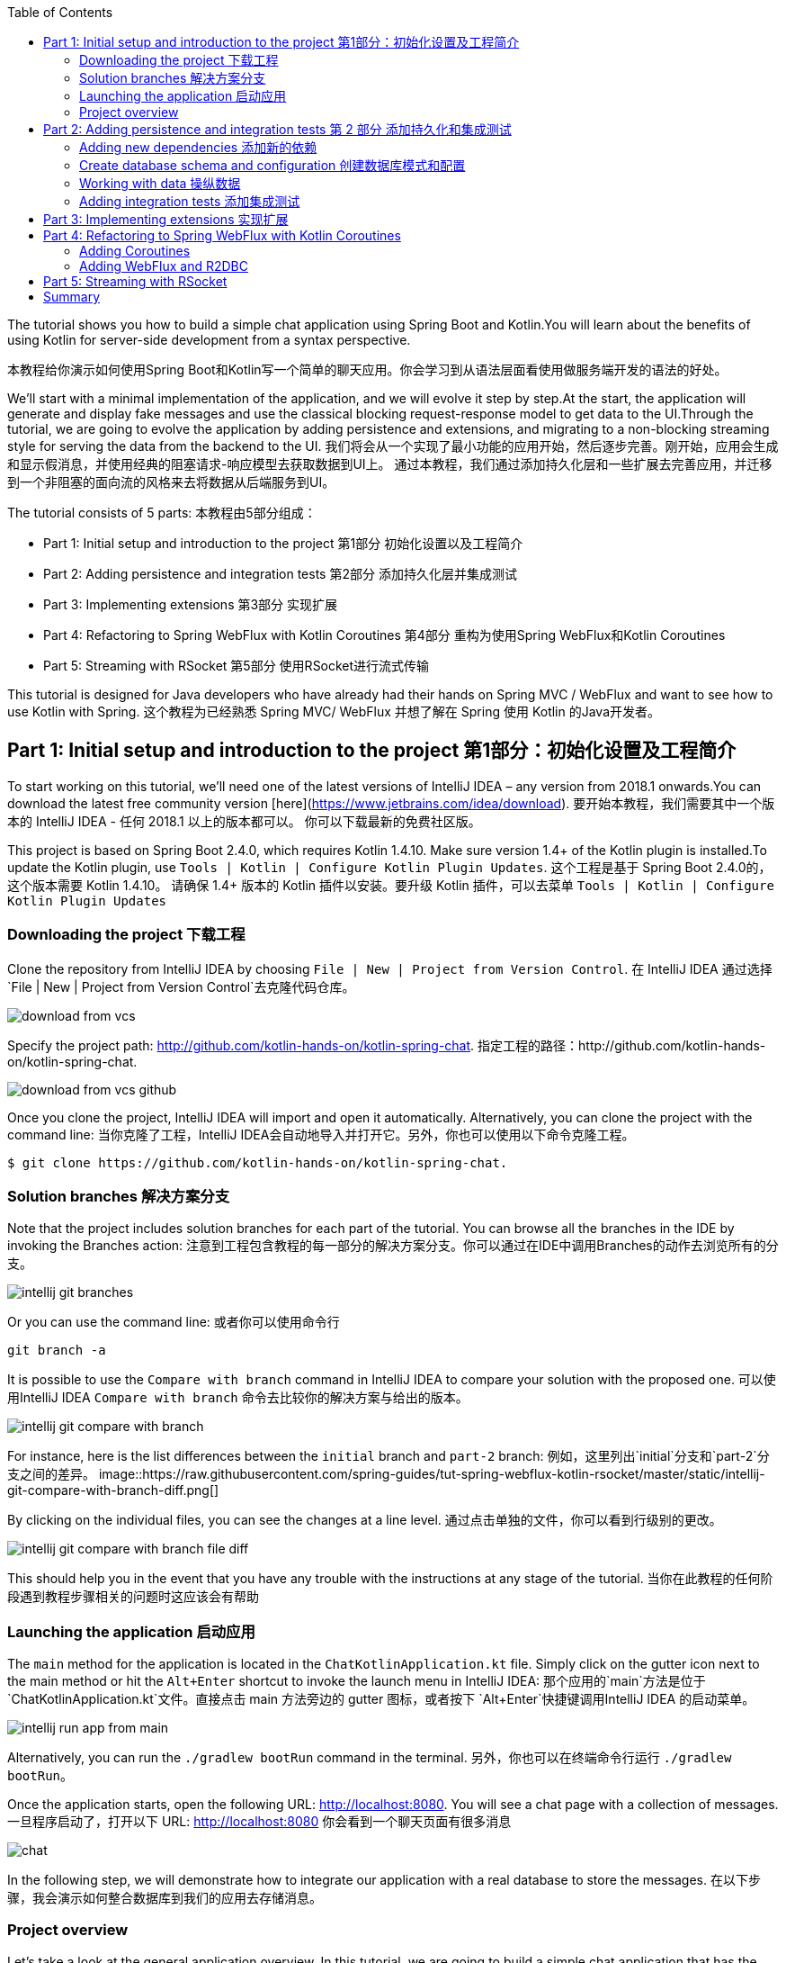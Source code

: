 :toc:
:icons: font
:source-highlighter: prettify
:project_id: tut-spring-webflux-kotlin-rsocket
:tabsize: 2
:image-width: 500
:images: https://raw.githubusercontent.com/spring-guides/tut-spring-webflux-kotlin-rsocket/master/static
:book-root: .

The tutorial shows you how to build a simple chat application using Spring Boot and Kotlin.You will learn about the benefits of using Kotlin for server-side development from a syntax perspective.

本教程给你演示如何使用Spring Boot和Kotlin写一个简单的聊天应用。你会学习到从语法层面看使用做服务端开发的语法的好处。

We’ll start with a minimal implementation of the application, and we will evolve it step by step.At the start, the application will generate and display fake messages and use the classical blocking request-response model to get data to the UI.Through the tutorial, we are going to evolve the application by adding persistence and extensions, and migrating to a non-blocking streaming style for serving the data from the backend to the UI.
我们将会从一个实现了最小功能的应用开始，然后逐步完善。刚开始，应用会生成和显示假消息，并使用经典的阻塞请求-响应模型去获取数据到UI上。
通过本教程，我们通过添加持久化层和一些扩展去完善应用，并迁移到一个非阻塞的面向流的风格来去将数据从后端服务到UI。

The tutorial consists of 5 parts:
本教程由5部分组成：

* Part 1: Initial setup and introduction to the project 第1部分 初始化设置以及工程简介
* Part 2: Adding persistence and integration tests 第2部分 添加持久化层并集成测试
* Part 3: Implementing extensions 第3部分 实现扩展
* Part 4: Refactoring to Spring WebFlux with Kotlin Coroutines 第4部分 重构为使用Spring WebFlux和Kotlin Coroutines
* Part 5: Streaming with RSocket 第5部分 使用RSocket进行流式传输

This tutorial is designed for Java developers who have already had their hands on Spring MVC / WebFlux and want to see how to use Kotlin with Spring.
这个教程为已经熟悉 Spring MVC/ WebFlux 并想了解在 Spring 使用 Kotlin 的Java开发者。


== Part 1: Initial setup and introduction to the project 第1部分：初始化设置及工程简介

To start working on this tutorial, we'll need one of the latest versions of IntelliJ IDEA – any version from 2018.1 onwards.You can download the latest free community version [here](https://www.jetbrains.com/idea/download).
要开始本教程，我们需要其中一个版本的 IntelliJ IDEA - 任何 2018.1 以上的版本都可以。 你可以下载最新的免费社区版。

This project is based on Spring Boot 2.4.0, which requires Kotlin 1.4.10. Make sure version 1.4+ of the Kotlin plugin is installed.To update the Kotlin plugin, use `Tools | Kotlin | Configure Kotlin Plugin Updates`.
这个工程是基于 Spring Boot 2.4.0的，这个版本需要 Kotlin 1.4.10。 请确保 1.4+ 版本的 Kotlin 插件以安装。要升级 Kotlin 插件，可以去菜单 `Tools | Kotlin | Configure Kotlin Plugin Updates`

=== Downloading the project 下载工程

Clone the repository from IntelliJ IDEA by choosing `File | New | Project from Version Control`.
在 IntelliJ IDEA 通过选择 `File | New | Project from Version Control`去克隆代码仓库。

image::{images}/download-from-vcs.png[]

Specify the project path: http://github.com/kotlin-hands-on/kotlin-spring-chat.
指定工程的路径：http://github.com/kotlin-hands-on/kotlin-spring-chat.

image::{images}/download-from-vcs-github.png[]

Once you clone the project, IntelliJ IDEA will import and open it automatically.
Alternatively, you can clone the project with the command line:
当你克隆了工程，IntelliJ IDEA会自动地导入并打开它。另外，你也可以使用以下命令克隆工程。

[source,bash]
$ git clone https://github.com/kotlin-hands-on/kotlin-spring-chat.

=== Solution branches 解决方案分支

Note that the project includes solution branches for each part of the tutorial. You can browse all the branches in the IDE by invoking the Branches action:
注意到工程包含教程的每一部分的解决方案分支。你可以通过在IDE中调用Branches的动作去浏览所有的分支。

image::{images}/intellij-git-branches.png[]

Or you can use the command line: 或者你可以使用命令行

[source,bash]
git branch -a

It is possible to use the `Compare with branch` command in IntelliJ IDEA to compare your solution with the proposed one.
可以使用IntelliJ IDEA `Compare with branch` 命令去比较你的解决方案与给出的版本。

image::{images}/intellij-git-compare-with-branch.png[]

For instance, here is the list differences between the `initial` branch and `part-2` branch:
例如，这里列出`initial`分支和`part-2`分支之间的差异。
image::{images}/intellij-git-compare-with-branch-diff.png[]

By clicking on the individual files, you can see the changes at a line level.
通过点击单独的文件，你可以看到行级别的更改。

image::{images}/intellij-git-compare-with-branch-file-diff.png[]

This should help you in the event that you have any trouble with the instructions at any stage of the tutorial.
当你在此教程的任何阶段遇到教程步骤相关的问题时这应该会有帮助

=== Launching the application 启动应用
The `main` method for the application is located in the `ChatKotlinApplication.kt` file. Simply click on the gutter icon next to the main method or hit the `Alt+Enter` shortcut to invoke the launch menu in IntelliJ IDEA:
那个应用的`main`方法是位于 `ChatKotlinApplication.kt`文件。直接点击 main 方法旁边的 gutter 图标，或者按下 `Alt+Enter`快捷键调用IntelliJ IDEA 的启动菜单。

image::{images}/intellij-run-app-from-main.png[]

Alternatively, you can run the `./gradlew bootRun` command in the terminal.
另外，你也可以在终端命令行运行 `./gradlew bootRun`。

Once the application starts, open the following URL: http://localhost:8080. You will see a chat page with a collection of messages.
一旦程序启动了，打开以下 URL: http://localhost:8080 你会看到一个聊天页面有很多消息

image::{images}/chat.gif[]

In the following step, we will demonstrate how to integrate our application with a real database to store the messages.
在以下步骤，我会演示如何整合数据库到我们的应用去存储消息。

=== Project overview

Let's take a look at the general application overview. In this tutorial, we are going to build a simple chat application that has the following architecture:
让我们看一下整个应用的概览。在这个教程，我们要构建一个简单的聊天应用，具有以下架构：

image::{images}/application-architecture.png[]

Our application is an ordinary 3-tier web application. The client facing tier is implemented by the `HtmlController` and `MessagesResource` classes. The application makes use of server-side rendering via the _Thymeleaf_ template engine and is served by `HtmlController`. The message data API is provided by `MessagesResource`, which connects to the service layer.
我们的应用是一个普通的3层web应用。面向客户端的那层是由 `HtmlController` 和 `MessageResource`类实现的。这个应用利用了服务端渲染，通过 _Thymeleaf_ 模板引擎，并且服务为 `HtmlController`。 消息数据的API是由`MessageResource`提供，

The service layer is represented by `MessagesService`, which has two different implementations:
服务层是由`MessageService`表现,这个有两个不同的实现：

*   `FakeMessageService` – the first implementation, which produces random messages
*   `FakeMessageService` - 起初的实现，这产生随机消息。
*   `PersistentMessageService` - the second implementation, which works with real data storage. We will add this implementation in part 2 of this tutorial.
*   `PersistentMessageService` - 第二个实现，使用的是真实数据存储。我们会在本教程的第二部分添加这部分实现

The `PersistentMessageService` connects to a database to store the messages. We will use the H2 database and access it via the Spring Data Repository API.
这个 `PersistentMessageService` 连接到数据库存储消息。我会使用 H2 数据库并通过 Spring Data Repository API 去访问它。
After you have downloaded the project sources and opened them in the IDE, you will see the following structure, which includes the classes mentioned above.
在你下载了工程的源码并在IDE打开后，你会看到以下目录结构，包括了前面提到的类。
image::{images}/project-tree.png[]


Under the `main/kotlin` folder there are packages and classes that belong to the application. In that folder, we are going to add more classes and make changes to the existing code to evolve the application.
在 `main/kotlin` 文件夹之下有属于应用程序的包和类。在那个文件夹里，我们将会添加更多的类和让现存的代码演进成一个应用。

In the `main/resources` folder you will find various static resources and configuration files.
在那个 `main/resources` 文件夹你会发现各种静态资源和配置文件。

The `test/kotlin` folder contains tests. We are going to make changes to the test sources accordingly with the changes to the main application.
那个 `test/kotlin` 文件夹包含了测试用例。我们将对测试用例的源码根据应用程序的主要代码做相应的修改。

The entry point to the application is the `ChatKotlinApplication.kt` file. This is where the `main` method is.
程序的入口点是 `ChatKotlinApplication.kt`文件。这里是`main`方法所在的地方。

==== HtmlController

`HtmlController` is a `@Controller` annotated endpoint which will be exposing an HTML page generated using the https://www.thymeleaf.org/doc/tutorials/3.0/thymeleafspring.html[Thymeleaf template engine]
`HtmlController`是一个被`@Controller`注解的端点，它会暴露一个通过 thymeleaf 生成的 HTML 页面。

[source,kotlin]
-----
import com.example.kotlin.chat.service.MessageService
import com.example.kotlin.chat.service.MessageVM
import org.springframework.stereotype.Controller
import org.springframework.ui.Model
import org.springframework.ui.set
import org.springframework.web.bind.annotation.GetMapping

@Controller
class HtmlController(val messageService: MessageService) {
   @GetMapping("/")
   fun index(model: Model): String {
       val messages = messageService.latest()

       model["messages"] = messages
       model["lastMessageId"] = messages.lastOrNull()?.id ?: ""
       return "chat"
   }
}
-----

💡One of the features you can immediately spot in Kotlin is the https://kotlinlang.org/spec/type-inference.html[type inference]. It means that some type of information in the code may be omitted, to be inferred by the compiler.
你可以直观地看到Kotlin的其中一个特性就是类型推导。这意味着你的代码中的一些类型信息被省略了，由编译器推导。


In our example above, the compiler knows that the type of the `messages` variable is `List&lt;MessageVM&gt;` from looking at the return type of the `messageService.latest()` function.
在我们上边的例子中，编译器通过观察`messageService.latest()`函数的返回值知道`messages`变量的类型是`List&lt;MessageVM&gt;`。

💡Spring Web users may notice that `Model` is used in this example as a `Map` even though it does not extend this API. This becomes possible with https://docs.spring.io/spring-framework/docs/5.0.0.RELEASE/kdoc-api/spring-framework/org.springframework.ui/index.html[another Kotlin extension], which provides overloading for the `set` operator. For more information, please see the https://kotlinlang.org/docs/reference/operator-overloading.html[operator overloading] documentation.
Spring Web用户可能注意到在本例中那个 `Model` 用作一个 `Map` 尽管它没有扩展这个 API。
这个因为https://docs.spring.io/spring-framework/docs/5.0.0.RELEASE/kdoc-api/spring-framework/org.springframework.ui/index.html [另一个Kotlin扩展] 而成为可能，它提供了对 `set` 操作符的重载。更详细的信息，请查看https://kotlinlang.org/docs/reference/operator-overloading.html[operator overloading] 文档.

💡 https://kotlinlang.org/docs/reference/null-safety.html[Null safety] is one of the most important features of the language. In the example above, you can see an application of this feature: `messages.lastOrNull()?.id ?: "".` First, `?.` is the https://kotlinlang.org/docs/reference/null-safety.html#safe-calls[safe call] operator, which checks whether the result of `lastOrNull()` is `null` and then gets an `id`. If the result of the expression is `null`, then we use an https://kotlinlang.org/docs/reference/null-safety.html#elvis-operator[Elvis operator] to provide a default value, which in our example is an empty string (`""`).
Null safety 是这语言的最重要特性之一。在上边的例子中，你可以看到一个应用具有这样的特性：`messages.lastOrNull()?.id ?:""."` 首先，`?`是 safe call 操作符，这会检查 `lastOrNull()` 的结构是否为 `null`，然后得到一个 `id`。 如果表达式的结果是 `null`，那么我们可以使用一个 Elvis 操作符去提供一个默认值，这在我们的例子中是空字符串(`""`)


==== MessageResource

We need an API endpoint to serve polling requests. This functionality is implemented by the `MessageResource` class, which exposes the latest messages in JSON format.
我们需要一个API端点服务于查询请求。这个功能点是由 `MessageResource`类实现的，它将最新的消息以 JSON 格式暴露。

If the `lastMessageId` query parameter is specified, the endpoint serves the latest messages after the specific message-id, otherwise, it serves all available messages.
如果指定 `lastMessageId` 查询参数，这个端点将从指定的消息id往后提供最新消息，否则它会提供所有可用的消息。

[source,kotlin]
-----
@RestController
@RequestMapping("/api/v1/messages")
class MessageResource(val messageService: MessageService) {

   @GetMapping
   fun latest(@RequestParam(value = "lastMessageId", defaultValue = "") lastMessageId: String): ResponseEntity<List<MessageVM>> {
       val messages = if (lastMessageId.isNotEmpty()) {
           messageService.after(lastMessageId)
       } else {
           messageService.latest()
       }

       return if (messages.isEmpty()) {
           with(ResponseEntity.noContent()) {
               header("lastMessageId", lastMessageId)
               build<List<MessageVM>>()
           }
       } else {
           with(ResponseEntity.ok()) {
               header("lastMessageId", messages.last().id)
               body(messages)
           }
       }
   }

   @PostMapping
   fun post(@RequestBody message: MessageVM) {
       messageService.post(message)
   }
}
-----

💡In Kotlin, `if` https://kotlinlang.org/docs/reference/control-flow.html#if-expression[is an expression], and it returns a value. This is why we can assign the result of an `if` expression to a variable: `val messages = if (lastMessageId.isNotEmpty()) { … }`

在Kotlin当中， `if` 是一个表达式， 并且它会返回一个值。 这就是为什么我们可以将一个 `if` 表达式赋值给一个变量：
`val messages = if (lastMessageId.isNotEmpty()) {...}`

💡 The Kotlin standard library contains https://kotlinlang.org/docs/reference/scope-functions.html[scope functions] whose sole purpose is to execute a block of code within the context of an object. In the example above, we use the https://kotlinlang.org/docs/reference/scope-functions.html#with[`with()`] function to build a response object.
Kotlin的标准库包含了 scope 函数，它的唯一目的就是可以去执行一个对象上下文中的一个代码块。在上边的例子中，我们使用 `with()` 函数构建了一个响应对象。


==== FakeMessageService

`FakeMessageService` is the initial implementation of the `MessageService` interface. It supplies fake data to our chat. We use the http://dius.github.io/java-faker/[Java Faker] library to generate the fake data. The service generates random messages using famous quotes from Shakespeare, Yoda, and Rick & Morty:
`FakeMessageService` 是 `MessageService` 接口最初的实现。 它为我们的聊天提供了假数据。 我们使用 Java Faker 库去生成这些假数据。 这个服务使用莎士比亚,尤达，Rick和 Morty的名言随机地生成消息。



[source,kotlin]
-----
@Service
class FakeMessageService : MessageService {

    val users: Map<String, UserVM> = mapOf(
        "Shakespeare" to UserVM("Shakespeare", URL("https://blog.12min.com/wp-content/uploads/2018/05/27d-William-Shakespeare.jpg")),
        "RickAndMorty" to UserVM("RickAndMorty", URL("http://thecircular.org/wp-content/uploads/2015/04/rick-and-morty-fb-pic1.jpg")),
        "Yoda" to UserVM("Yoda", URL("https://news.toyark.com/wp-content/uploads/sites/4/2019/03/SH-Figuarts-Yoda-001.jpg"))
    )

    val usersQuotes: Map<String, () -> String> = mapOf(
       "Shakespeare" to { Faker.instance().shakespeare().asYouLikeItQuote() },
       "RickAndMorty" to { Faker.instance().rickAndMorty().quote() },
       "Yoda" to { Faker.instance().yoda().quote() }
    )

    override fun latest(): List<MessageVM> {
        val count = Random.nextInt(1, 15)
        return (0..count).map {
            val user = users.values.random()
            val userQuote = usersQuotes.getValue(user.name).invoke()

            MessageVM(userQuote, user, Instant.now(),
                      Random.nextBytes(10).toString())
        }.toList()
    }

    override fun after(lastMessageId: String): List<MessageVM> {
        return latest()
    }

    override fun post(message: MessageVM) {
        TODO("Not yet implemented")
    }
}
-----


💡 Kotlin features https://kotlinlang.org/docs/reference/lambdas.html#function-types[functional types], which we often use in a form of https://kotlinlang.org/docs/reference/lambdas.html#lambda-expressions-and-anonymous-functions[lambda expressions]. In the example above, `userQuotes` is a map object where the keys are strings and the values are lambda expressions. A type signature of `() -> String` says that the lambda expression takes no arguments and produces `String` as a result. Hence, the type of `userQuotes` is specified as `Map&lt;String, () -> String&gt;`

Kotlin的函数式类型，我们经常当作一种 lambda表达式使用。 在上面的例子中，`userQuotes` 是一个 map 对象，它的key是字符串string 然后值是 lambda expressions。 一个类型签名 `() -> String` 表示那个 lambda 表达式不接受参数，并产出 `String` 作为结果。 因此， `userQuotes` 的类型是由 `Map&lt;String, () -> String&gt;` 所指定。


💡 The `mapOf` function lets you create a map of `Pair`s, where the pair’s definition is provided with an https://kotlinlang.org/docs/reference/extensions.html[extension] method `&lt;A, B&gt; A.to(that: B): Pair&lt;A, B&gt;`.

那个 `mapOf` 函数可让你创建一个“对”的map，这里的 pair's 定义是由 extension 方法提供的：
`&lt;A, B&gt; A.to(that: B): Pair&lt;A, B&gt;`.

💡 The `TODO()` function plays two roles: the reminder role and the stab role, as it always throws the `NotImplementedError` exception.

那个 `TODO()` 函数有两个作用:提示作用和源码调试作用，因为它总是抛出 `NotImplementedError` 异常。

The main task of the `FakeMessageService` class is to generate a random number of fake messages to be sent to the chat’s UI. The `latest()` method is the place where this logic is implemented.
`FakeMessageService` 类的主要任务是生成随机数量的假数据发送到聊天的UI。 那个 `latest()` 方法是放在这个逻辑实现的地方。




[source,kotlin]
-----
val count = Random.nextInt(1, 15)
return (0..count).map {
    val user = users.values.random()
    val userQuote = usersQuotes.getValue(user.name).invoke()

    MessageVM(userQuote, user, Instant.now(), Random.nextBytes(10).toString())
  }.toList()
-----

In Kotlin, to generate a https://kotlinlang.org/docs/reference/ranges.html[range] of integers all we need to do is say `(0..count)`. We then apply a `map()` function to transform each number into a message.

在 Kotlin，想要生成一个范围的整数，我们只需要写 `(0..count)`。 然后我们应用 `map()` 函数去转换每个数字成为消息。


Notably, the selection of a random element from any collection is also quite simple. Kotlin provides an extension method for collections, which is called `random()`. We use this extension method to select and return a user from the list: `users.values.random()`
很大程度上，从任意集合中随机选择一个元素的操作也很简单。 Kotlin 为集合框架提供了一个扩展方法，名为 `random()`
我们使用这个扩展方法去从集合中选择并返回一个用户： `users.values.random()`


Once the user is selected, we need to acquire the user’s quote from the `userQuotes` map. The selected value from `userQuotes` is actually a lambda expression that we have to invoke in order to acquire a real quote: `usersQuotes.getValue(user.name).invoke()`

一旦用户已选定，我们需要从 `userQuotes` map 里面去获取用户的引语。 从 `userQuotes` 所选中的值它实际上是一个我们获取真实引语需要调用的lambda表达式： `usersQuotes.getValue(user.name).invoke()`

Next, we create an instance of the `MessageVM` class. This is a view model used to deliver data to a client:
下一步，我们创建一个 `MessageVM` 类的实例。 这是一个用来传送数据到客户端的视图模型。

[source,kotlin]
-----
data class MessageVM(val content: String, val user: UserVM, val sent: Instant, val id: String? = null)
-----

💡For https://kotlinlang.org/docs/reference/data-classes.html[data classes], the compiler automatically generates the `toString`, `equals`, and `hashCode` functions, minimizing the amount of utility code that you have to write.

对于 data class，编译器会自动生成 `toString`,  `equals` 和 `hashCode` 函数，最少化你所需要写的实用代码。

== Part 2: Adding persistence and integration tests 第 2 部分 添加持久化和集成测试

In this part, we will implement a persisting version of the `MessageService` interface using Spring Data JDBC and H2 as the database. We will introduce the following classes:
在这部分，我们会实现一个持久化版本的 `MessageService` 接口， 使用 Spring Data JDBC 和 H2 作为数据库。我们会引入以下类：
*   `PersistentMessageService` - `MessageService` 接口的一个实现，这会通过 Spring Data Repository API 与真实的数据存储交互。

*   `PersistentMessageService` – an implementation of the `MessageService` interface, which will interact with the real data storage via the Spring Data Repository API.
*   `MessageRepository` – a repository implementation used by `MessageService.`
*   `MessageRepository` – 一个 `MessageService` 使用的 repository 实现。 

=== Adding new dependencies 添加新的依赖
First of all, we have to add the required dependencies to the project. For that, we need to add to the following lines to the `dependencies` block in the` build.gradle.kts `file:
首先，我们需要添加必要的依赖到工程。 为此，我们需要添加下面几行到 build.gradle.kts 文件的 `dependencies` 块语句中。


[source,kotlin]
-----
implementation("org.springframework.boot:spring-boot-starter-data-jdbc")
runtimeOnly("com.h2database:h2")
-----

⚠️ Note, in this example, we use `spring-data-jdbc` as a lightweight and straightforward way to use JDBC in Spring Framework. If you wish to see an example of JPA usage, please see the following https://spring.io/guides/tutorials/spring-boot-kotlin/?#_persistence_with_jpa[blog post].

⚠️ 注意，在本例中， 我们使用 `spring-data-jdbc` 作为一种轻量且直接的方式去在 Spring 框架中使用 JDBC。 如果你想看到使用 JPA 的例子，请看以下博文 https://spring.io/guides/tutorials/spring-boot-kotlin/?#_persistence_with_jpa[blog post].

⚠️ To refresh the list of the project dependencies, click on the little elephant icon that appears in the top right-hand corner of the editor.
⚠️ 要刷新工程的依赖列表， 点击编辑器右上角的小大象图标

image::{images}/intellij-gradle-reload.png[]

=== Create database schema and configuration 创建数据库模式和配置

Once the dependencies are added and resolved, we can start modeling our database schema. Since this is a demo project, we will not be designing anything complex and we’ll stick to the following structure:
当依赖被添加并解决了，我们可以开始对数据库模式进行建模。

[source,sql]
-----
CREATE TABLE IF NOT EXISTS messages (
  id                     VARCHAR(60)  DEFAULT RANDOM_UUID() PRIMARY KEY,
  content                VARCHAR      NOT NULL,
  content_type           VARCHAR(128) NOT NULL,
  sent                   TIMESTAMP    NOT NULL,
  username               VARCHAR(60)  NOT NULL,
  user_avatar_image_link VARCHAR(256) NOT NULL
);
-----

⌨️ Create a new folder called `sql` in the `src/main/resources` directory. Then put the SQL code from above into the `src/main/resources/sql/schema.sql` file.
⌨️ 在 `src/main/resources` 目录创建一个名为 `sql` 的文件夹。 然后将上面的 SQL 代码放到 `src/main/resources/sql/schema.sql` 文件中。

image::{images}/schema-sql-location.png[]

Also, you should modify `application.properties` so it contains the following attributes:
还有， 你应该修改 `application.properties` 使之包含以下属性：

[source,properties]
-----
spring.datasource.schema=classpath:sql/schema.sql
spring.datasource.url=jdbc:h2:file:./build/data/testdb
spring.datasource.driverClassName=org.h2.Driver
spring.datasource.username=sa
spring.datasource.password=password
spring.datasource.initialization-mode=always
-----

=== Working with data 操纵数据

Using Spring Data, the table mentioned above can be expressed using the following domain classes, which should be put in the `src/main/kotlin/com/example/kotlin/chat/repository/DomainModel.kt `file:
使用 Spring Data, 上面提到的那个表可以使用以下的领域类来表达，它应该放到 `src/main/kotlin/com/example/kotlin/chat/repository/DomainModel.kt ` 文件中：

[source,kotlin]
-----
import org.springframework.data.annotation.Id
import org.springframework.data.relational.core.mapping.Table
import java.time.Instant

@Table("MESSAGES")
data class Message(
    val content: String,
    val contentType: ContentType,
    val sent: Instant,
    val username: String,
    val userAvatarImageLink: String,
    @Id var id: String? = null)

enum class ContentType {
    PLAIN
}
-----

There are a few things here that require explanation. Fields like `content`, `sent`, and `id` mirror the `MessageVM` class. However, to decrease the number of tables and simplify the final relationship structure, we’ve flattened the `User` object and make its fields a part of the `Message` class. Apart from that, there is a new extra field called `contentType`, which indicates the content type of the stored message. Since most modern chats support different markup languages, it is common to support different message content encodings. At first we will just support `PLAIN` text, but later we will extend `ContentType` to support the `MARKDOWN` type, too.
这里有些需要解释的。 像 `content`, `sent` 和 `id` 等字段是对照 `MessageVM` 类的。 然而，为了减少表的数量和简化最终的关系结构，我们已经扁平化了 `User` 对象，并使它的字段是 `Message`
类的一部分。 除此之外，这里还有一个新的字段称为 `contentType`, 这表示所保存的消息的内容类型。 因为大多现代的聊天应用支持不同类型的标记语言，所以支持不同的消息内容编码是很常见的。 刚开始我们只是支持 `PLAIN` 纯文本，不过后面我们会扩展 `ContentType` 也以支持 `MARKDOWN` 类型。
Once we have the table representation as a class, we may introduce convenient access to the data via `Repository`.
一旦我们将表以一个类表达出来，我们可以通过 `Repository` 引入方便的访问。

⌨️  Put `MessageRepository.kt` in the `src/main/kotlin/com/example/kotlin/chat/repository` folder.
⌨️  将 `MessageRepository.kt` 放到 `src/main/kotlin/com/example/kotlin/chat/repository` 文件夹。

[source,kotlin]
-----
import org.springframework.data.jdbc.repository.query.Query
import org.springframework.data.repository.CrudRepository
import org.springframework.data.repository.query.Param

interface MessageRepository : CrudRepository<Message, String> {

    // language=SQL
    @Query("""
        SELECT * FROM (
            SELECT * FROM MESSAGES
            ORDER BY "SENT" DESC
            LIMIT 10
        ) ORDER BY "SENT"
    """)
    fun findLatest(): List<Message>

    // language=SQL
    @Query("""
        SELECT * FROM (
            SELECT * FROM MESSAGES
            WHERE SENT > (SELECT SENT FROM MESSAGES WHERE ID = :id)
            ORDER BY "SENT" DESC
        ) ORDER BY "SENT"
    """)
    fun findLatest(@Param("id") id: String): List<Message>
}
-----

Our `MessageRepository` extends an ordinary `CrudRepository` and provides two different methods with custom queries for retrieving the latest messages and for retrieving messages associated with specific message IDs.
我们的 `MessageRepository` 继承了一个普通的 `CrudRepository` 并提供了两个不同的带有自定义查询的方法，分别用于查询最新消息和根据特定 ID获取消息。

💡 Did you notice the https://kotlinlang.org/docs/reference/basic-types.html#string-literals[multiline Strings] used to express the SQL query in the readable format? Kotlin provides a set of useful additions for Strings. You can learn more about these additions in the Kotlin language https://kotlinlang.org/docs/reference/basic-types.html#strings[documentation]
你有没有注意到 SQL 查询采用了可读性好的 多行字符串 格式？ Kotlin 为字符串提供了一系列有用的额外特性。 你可以在Kotlin文档学习更多关于这些额外特性。

Our next step is implementing the `MessageService` class that integrates with the `MessageRepository` class.
下一步是实现会与 `MessageRepository` 集成的 `MessageService` 类

⌨️ Put the `PersistentMessageService` class into the `src/main/kotlin/com/example/kotlin/chat/service` folder, replacing the previous `FakeMessageService` implementation.
⌨️ 将那个 `PersistentMessageService` 类放到 `src/main/kotlin/com/example/kotlin/chat/service` 文件夹，替换掉 `FakeMessageService` 实现。


[source,kotlin]
-----
package com.example.kotlin.chat.service

import com.example.kotlin.chat.repository.ContentType
import com.example.kotlin.chat.repository.Message
import com.example.kotlin.chat.repository.MessageRepository
import org.springframework.context.annotation.Primary
import org.springframework.stereotype.Service
import java.net.URL

@Service
@Primary
class PersistentMessageService(val messageRepository: MessageRepository) : MessageService {

    override fun latest(): List<MessageVM> =
        messageRepository.findLatest()
            .map { with(it) { MessageVM(content, UserVM(username,
                              URL(userAvatarImageLink)), sent, id) } }

    override fun after(lastMessageId: String): List<MessageVM> =
        messageRepository.findLatest(lastMessageId)
            .map { with(it) { MessageVM(content, UserVM(username,
                              URL(userAvatarImageLink)), sent, id) } }

    override fun post(message: MessageVM) {
        messageRepository.save(
            with(message) { Message(content, ContentType.PLAIN, sent,
                         user.name, user.avatarImageLink.toString()) }
        )
    }
}
-----

`PersistentMessageService` is a thin layer for the `MessageRepository`, since here we are just doing some simple object mapping. All business queries take place on the `Repository` level. On the other hand, the simplicity of this implementation is the merit of the Kotlin language, which provides extension functions like `map` and `with`.
`PersistentMessageService` 是 `MessageRepository` 的简单封装，由于我们这里只是做一些简单的对象封装。所有的业务查询都发生在 `Repository` 层面。另一方面，这种实现的简洁性是 Kotlin 语言的优点，它提供了像 `map` 和 `with` 等的扩展函数。


If we now launch the application, we will once again see an empty chat page. However, if we type a message into the text input and send it, we will see it appear on the screen a few moments later. If we open a new browser page, we will see this message again as a part of the message history.
如果我们现在启动应用，我们再次看到空的聊天页面。 然而，如果我们输入一条消息到文本输入框并发送它，一会我们将会看到它出现在屏幕中。 如果我们打开一个新的浏览器页面，我们还会在消息历史中看到这条消息。

Finally, we can write a few integration tests to ensure that our code will continue to work properly over time.
最后，我们可以写一些集成测试以确保我们的代码随时间流逝还能正常地运行。

=== Adding integration tests 添加集成测试

To begin, we have to modify the `ChatKotlinApplicationTests` file in `/src/test` and add the fields we will need to use in the tests:
要开始，我们需要修改 `/src/test`目录中的 `ChatKotlinApplicationTests`文件，并且添加我们在测试中需要用到的字段。


[source,kotlin]
-----
import com.example.kotlin.chat.repository.ContentType
import com.example.kotlin.chat.repository.Message
import com.example.kotlin.chat.repository.MessageRepository
import com.example.kotlin.chat.service.MessageVM
import com.example.kotlin.chat.service.UserVM
import org.assertj.core.api.Assertions.assertThat
import org.junit.jupiter.api.AfterEach
import org.junit.jupiter.api.BeforeEach
import org.junit.jupiter.api.Test
import org.junit.jupiter.params.ParameterizedTest
import org.junit.jupiter.params.provider.ValueSource
import org.springframework.beans.factory.annotation.Autowired
import org.springframework.boot.test.context.SpringBootTest
import org.springframework.boot.test.web.client.TestRestTemplate
import org.springframework.boot.test.web.client.postForEntity
import org.springframework.core.ParameterizedTypeReference
import org.springframework.http.HttpMethod
import org.springframework.http.RequestEntity
import java.net.URI
import java.net.URL
import java.time.Instant
import java.time.temporal.ChronoUnit.MILLIS

@SpringBootTest(
        webEnvironment = SpringBootTest.WebEnvironment.RANDOM_PORT,
        properties = [
            "spring.datasource.url=jdbc:h2:mem:testdb"
        ]
)
class ChatKotlinApplicationTests {

    @Autowired
    lateinit var client: TestRestTemplate

    @Autowired
    lateinit var messageRepository: MessageRepository

    lateinit var lastMessageId: String

    val now: Instant = Instant.now()
}
-----

We use the https://kotlinlang.org/docs/reference/properties.html#late-initialized-properties-and-variables[lateinit] keyword, which works perfectly for cases where the initialization of non-null fields has to be deferred. In our case, we use it to `@Autowire` the `MessageRepository` field and resolve `TestRestTemplate`.
我们使用 lateinit 关键字， 它非常适用于延迟非空字段初始化的场景。 在我们的例子中，我用它去 `@Autowire` 那个 `MessageRepository` 字段，并且解析 `TestRestTemplate`。


For simplicity, we will be testing three general cases:
为简单起见，我们会测试以下三个一般用例：

*   Resolving message when `lastMessageId` is not available. 当 `lastMessageId` 不可用时解析消息的情况
*   Resolving message when `lastMessageId` is present. 当 `lastMessageId` 存在时 解析消息的情况
*   And sending messages. 以及发送消息。

To test message resolution, we have to prepare some test messages, as well as clean up the storage after the completion of each case. Add the following to `ChatKotlinApplicationTests`:
为了测试消息的解析情况， 我们需要准备一些测试消息，并且需要在每个测试用例完成后清空存储的内容。 添加以下内容到 `ChatKotlinApplicationTests`: 


[source,kotlin]
-----
@BeforeEach
fun setUp() {
    val secondBeforeNow = now.minusSeconds(1)
    val twoSecondBeforeNow = now.minusSeconds(2)
    val savedMessages = messageRepository.saveAll(listOf(
            Message(
                    "*testMessage*",
                    ContentType.PLAIN,
                    twoSecondBeforeNow,
                    "test",
                    "http://test.com"
            ),
            Message(
                    "**testMessage2**",
                    ContentType.PLAIN,
                    secondBeforeNow,
                    "test1",
                    "http://test.com"
            ),
            Message(
                    "`testMessage3`",
                    ContentType.PLAIN,
                    now,
                    "test2",
                    "http://test.com"
            )
    ))
    lastMessageId = savedMessages.first().id ?: ""
}

@AfterEach
fun tearDown() {
    messageRepository.deleteAll()
}
-----


Once the preparation is done, we can create our first test case for message retrieval:
一旦准备工作完成了，我们可以为获取消息创建第一个测试用例。

[source,kotlin]
-----
@ParameterizedTest
@ValueSource(booleans = [true, false])
fun `test that messages API returns latest messages`(withLastMessageId: Boolean) {
    val messages: List<MessageVM>? = client.exchange(
        RequestEntity<Any>(
            HttpMethod.GET,
            URI("/api/v1/messages?lastMessageId=${if (withLastMessageId) lastMessageId else ""}")
            ),
            object : ParameterizedTypeReference<List<MessageVM>>() {}).body

    if (!withLastMessageId) {
        assertThat(messages?.map { with(it) { copy(id = null, sent = sent.truncatedTo(MILLIS))}})
                .first()
                .isEqualTo(MessageVM(
                        "*testMessage*",
                        UserVM("test", URL("http://test.com")),
                        now.minusSeconds(2).truncatedTo(MILLIS)
                ))
    }

    assertThat(messages?.map { with(it) { copy(id = null, sent = sent.truncatedTo(MILLIS))}})
            .containsSubsequence(
                    MessageVM(
                            "**testMessage2**",
                            UserVM("test1", URL("http://test.com")),
                            now.minusSeconds(1).truncatedTo(MILLIS)
                    ),
                    MessageVM(
                            "`testMessage3`",
                            UserVM("test2", URL("http://test.com")),
                            now.truncatedTo(MILLIS)
                    )
            )
}
-----

💡 All data classes have a https://kotlinlang.org/docs/reference/data-classes.html#copying[`copy`] method, which lets you make a full copy of the instance while customizing certain fields if necessary. This is very useful in our case, since we want to truncate the message sent time to the same time units so we can compare the timestamps.
所有的数据类都有一个 `copy` 方法，可让你完全拷贝一个实例的同时还可以按需自定义某些字段。 在我们例子中，这是非常有用的，因为我们想截短已发送消息的时间戳使之成为同样的时间单位，以便我们比较时间戳。


💡 Kotlin’s support for https://kotlinlang.org/docs/reference/basic-types.html#string-templates[String templates] is an excellent addition for testing.

Kotlin 对字符串模板的支持是对测试的很好的附加。

Once we have implemented this test, the last piece that we have to implement is a message posting test. Add the following code to `ChatKotlinApplicationTests`:
一旦我们实现了这个测试，最后需要实现的就是消息发送测试。将以下代码添加到 `ChatKotlinApplicationTests` 文件：

[source,kotlin]
-----
@Test
fun `test that messages posted to the API is stored`() {
    client.postForEntity<Any>(
            URI("/api/v1/messages"),
            MessageVM(
                    "`HelloWorld`",
                    UserVM("test", URL("http://test.com")),
                    now.plusSeconds(1)
            )
    )

    messageRepository.findAll()
            .first { it.content.contains("HelloWorld") }
            .apply {
                assertThat(this.copy(id = null, sent = sent.truncatedTo(MILLIS)))
                        .isEqualTo(Message(
                                "`HelloWorld`",
                                ContentType.PLAIN,
                                now.plusSeconds(1).truncatedTo(MILLIS),
                                "test",
                                "http://test.com"
                        ))
            }
}
-----

💡 It's acceptable to use function names with spaces enclosed in backticks _in tests_. See the related https://kotlinlang.org/docs/reference/coding-conventions.html#function-names[documentation].

在测试方法中可以使用反引号括起包含空格的函数命。 见相关文档 https://kotlinlang.org/docs/reference/coding-conventions.html#function-names[documentation].


The test above looks similar to the previous one, except we check that the posted messages are stored in the database. In this example, we can see the https://kotlinlang.org/docs/reference/scope-functions.html#run[`run`] scope function, which makes it possible to use the target object within the invocation scope as `this`.
上面的测试看起来跟之前的相似，除了我们要确认已发送的消息是存在数据库中。在这个例子中，我们可以看到 `run` 作用域的函数，这可以使得在调用作用域内的目标对象作为 `this` 。


Once we have implemented all these tests, we can run them and see whether they pass.
一旦我们实现了所有这些测试， 我们可以运行它们看是否可以通过。


image::{images}/intellij-running-tests.png[]

At this stage, we added message persistence to our chat application. The messages can now be delivered to all active clients that connect to the application. Additionally, we can now access the historical data, so everyone can read previous messages if they need to.

在这个阶段，我们为聊天应用添加了消息持久化功能。 这些消息现在可以传送到所有连接到应用程序的活动客户端。
另外，我们现在也可以访问历史数据，所以所有人都可以访问到之前的消息，如果他们想的话。


This implementation may look complete, but the code we wrote has some room for improvement. Therefore, we will see how our code can be improved with Kotlin extensions during the next step.
这个实现看起来可能完成了，但我们写的代码还有些提升的空间。 因为，在下一个步骤，我们会看看使用Kotlin扩展可以如何改善我们的代码。

== Part 3: Implementing extensions 实现扩展

In this part, we will be implementing https://kotlinlang.org/docs/reference/extensions.html[extension functions] to decrease the amount of code repetition in a few places.
在这部分，我们会实现 扩展函数 以在一些地方减少重复代码的数量。

For example, you may notice that the `Message` &lt;--> `MessageVM` conversion currently happens explicitly in the `PersistableMessageService`. We may also want to extend the support for a different content type by adding support for Markdown.

例如，你可能注意到 `Message` &lt;--> `MessageVM` 的转换当前是显式地发生在 `PersistableMessageService` 。我们同样想要通过添加 Markdown 支持去支持不同的内容类型。

First, we create the extension methods for `Message` and `MessageVM`. The new methods implement the conversion logic from `Message` to `MessageVM` and vice versa:

首先，我们为 `Message` 和 `MessageVM` 创建扩展方法。 新的方法实现了 `Message` 和 `MessageVM` 来回转换的逻辑： 


[source,kotlin]
-----
import com.example.kotlin.chat.repository.ContentType
import com.example.kotlin.chat.repository.Message
import com.example.kotlin.chat.service.MessageVM
import com.example.kotlin.chat.service.UserVM
import java.net.URL

fun MessageVM.asDomainObject(contentType: ContentType = ContentType.PLAIN): Message = Message(
        content,
        contentType,
        sent,
        user.name,
        user.avatarImageLink.toString(),
        id
)

fun Message.asViewModel(): MessageVM = MessageVM(
        content,
        UserVM(username, URL(userAvatarImageLink)),
        sent,
        id
)
-----


⌨️   We’ll store the above functions in the `src/main/kotlin/com/example/kotlin/chat/Extensions.kt` file.
⌨️   我们会将上面的函数存放在 `src/main/kotlin/com/example/kotlin/chat/Extensions.kt` 文件中。


Now that we have extension methods for `MessageVM` and `Message` conversion, we can use them in the `PersistentMessageService`:
现在既然我们已经扩展了 `MessageMV` 和 `Message` ， 我们可以在 `PersistentMessageService` 中使用它们了。



[source,kotlin]
-----
@Service
class PersistentMessageService(val messageRepository: MessageRepository) : MessageService {

    override fun latest(): List<MessageVM> =
            messageRepository.findLatest()
                    .map { it.asViewModel() }

    override fun after(lastMessageId: String): List<MessageVM> =
            messageRepository.findLatest(lastMessageId)
                    .map { it.asViewModel() }

    override fun post(message: MessageVM) {
        messageRepository.save(message.asDomainObject())
    }
}
-----

The code above is better than it was before. It is more concise and it reads better. However, we can improve even further. As we can see, we use the same `map()`operators with the same function mapper twice. In fact, we can improve that by adding a custom `map` function for a `List` with a specific generic type. Add the following line to the `Extensions.kt` file:

上边的代码比之前的好。 它更简介和易读了。 然而，我们还可以更进一步地改善它。 正如我们所看到的，带同样mapper的map()操作符我们使用了两次。 实际上，我们可以通过为 `List` 添加一个带指定泛型的自定义 `map` 函数去改善这种情况。 添加下面这行到 `Extensions.kt` 文件：


[source,kotlin]
-----
fun List<Message>.mapToViewModel(): List<MessageVM> = map { it.asViewModel() }
-----

With this line included, Kotlin will provide the mentioned extension method to any `List` whose generic type corresponds to the specified one:
加上了这一行之后， Kotlin 会提供相关的扩展方法到与指定泛型类型对应的任意`List`：

[source,kotlin]
-----
@Service
class PersistentMessageService(val messageRepository: MessageRepository) : MessageService {

    override fun latest(): List<MessageVM> =
        messageRepository.findLatest()
            .mapToViewModel() // now we can use the mentioned extension on List<Message>

    override fun after(lastMessageId: String): List<MessageVM> =
        messageRepository.findLatest(lastMessageId)
            .mapToViewModel()
    //...
}
-----

⚠️ Note that you cannot use the same extension name for the same class with a different generic type. The reason for this is https://kotlinlang.org/docs/reference/generics.html#type-erasure[type erasure], which means that at runtime, the same method would be used for both classes, and it would not be possible to guess which one should be invoked.

⚠️ 注意你不能在同一个类、同样的扩展名称不能使用不同的泛型。原因是类型擦除，这意味着在运行时，不同的类都是使用同样的方法，并且它是没办法猜测应该调用哪一个的。

Once all the extensions are applied, we can do a similar trick and declare supportive extensions for usage in test classes. Put the following in the `src/test/kotlin/com/example/kotlin/chat/TestExtensions.kt` file
一旦所有的扩展应用上了，我们可以使用类似的技巧在测试的类里面声明支持的扩展。将以下代码放到 `src/test/kotlin/com/example/kotlin/chat/TestExtensions.kt` 文件中。

[source,kotlin]
-----
import com.example.kotlin.chat.repository.Message
import com.example.kotlin.chat.service.MessageVM
import java.time.temporal.ChronoUnit.MILLIS

fun MessageVM.prepareForTesting() = copy(id = null, sent = sent.truncatedTo(MILLIS))

fun Message.prepareForTesting() = copy(id = null, sent = sent.truncatedTo(MILLIS))
-----

We can now move forward and implement support for the `MARKDOWN` content type. First of all, we need to add the utility for Markdown content rendering. For this purpose, we can add an https://github.com/valich/intellij-markdown[official Markdown library] from JetBrains to the `build.gradle.kts` file:
现在我们可以继续实现对 `MARKDOWN` 内容类型的支持。首先，我们需要添加Markdown内容渲染的工具包。 为此，我们可以添加来自 JetBrains 官方的 Markdown 库依赖到我们的 `build.gradle.kts` 文件。

[source]
-----
dependencies {
   ...
   implementation("org.jetbrains:markdown:0.1.45")
   ...
}
-----

Since we have already learned how to use extensions, let’s create another one in the `Extensions.kt` file for the `ContentType` enum, so each enum value will know how to render a specific content.
既然我们已经学到了如何使用扩展， 让我们在 `Extensions.kt` 文件中创建另一个 `ContentType` enum 的扩展，这样每个 enum 值会知道如何渲染特定的内容。

[source,kotlin]
-----
fun ContentType.render(content: String): String = when (this) {
    ContentType.PLAIN -> content
}
-----

In the example above, we use a https://kotlinlang.org/docs/reference/control-flow.html#when-expression[`when`] expression, which provides pattern-matching in Kotlin. If `when` is used as an expression, the `else` branch is mandatory. However, if the `when` expression is used with exhaustive values (e.g. `enum` with a constant number of outcomes or `sealed classes` with the defined number of subclasses), then the `else` branch is not required. The example above is precisely one of those cases where we know at compile-time all the possible outcomes (and all of them are handled), thus we don’t have to specify the `else` branch.

在上面的例子中， 我们使用了 `when` 表达式， 它提供了 Kotlin 中的模式匹配。 如果 `when` 是用作表达式， 那么 `else` 分支是必须的。 然而， 如果 `when` 是用于可穷举的值（例如，有常数个输出结果的 `enum`  或 有定义一定数量的子类的 `sealed classes`），那么这时候 `else` 分支就不是必要的。 上面的例子正是这样的一种情况，我们知道在编译期就知道了所有的可能输出（而且所有的都处理好了），因此我们不需要指定 `else` 分支。

Now that we know how the `when` expression works, let’s finally add a second option to the `ContentType` enum:
现在我们知道了 `when` 表达式的原理，让我们最后再添加第二个选项到 `ContentType` enum:

[source,kotlin]
-----
enum class ContentType {
    PLAIN, MARKDOWN
}
-----

The power of the `when` expression comes with the strong requirement to be exhaustive. Any time a new value is added to `enum`, we have to fix compilation issues before pushing our software to production:
`when` 表达式强大之处体现在有强烈的穷举性需求的时候。任何时候当一个新的值添加到了 `enum`，我们可以在推送软件到生产环境之前修复编译问题：

[source,kotlin]
-----
fun ContentType.render(content: String): String = when (this) {
    ContentType.PLAIN -> content
    ContentType.MARKDOWN -> {
        val flavour = CommonMarkFlavourDescriptor()
        HtmlGenerator(content, MarkdownParser(flavour).buildMarkdownTreeFromString(content),
           flavour).generateHtml()
    }
}
-----

Once we have fixed the `render` method to support the new `ContentType`, we can modify `Message` and `MessageVM` extensions methods to enable use of the `MARKDOWN` type and render its content accordingly:
当我们修复了 `render` 方法以支持新的 `ContentType` ， 我们可以修改 `Message` 和 `MessageVM` 的扩展方法去启用 `MARKDOWN` 类型渲染相应的内容:

[source,kotlin]
-----
fun MessageVM.asDomainObject(contentType: ContentType = ContentType.MARKDOWN): Message = Message(
        content,
        contentType,
        sent,
        user.name,
        user.avatarImageLink.toString(),
        id
)

fun Message.asViewModel(): MessageVM = MessageVM(
        contentType.render(content),
        UserVM(username, URL(userAvatarImageLink)),
        sent,
        id
)
-----

We also need to modify the tests to ensure that the `MARKDOWN` content type is rendered correctly. For this purpose, we have to alter the `ChatKotlinApplicationTests.kt` and change the following:

我们也需要修改测试用例确保 `MARKDOWN` 内容类型被正确地渲染。为此，我们需要更改 `ChatKotlinApplicationTests.kt` 并修改以下内容：

[source,kotlin]
-----
@BeforeEach
fun setUp() {
    //...
            Message(
                    "*testMessage*",
                    ContentType.PLAIN,
                    twoSecondBeforeNow,
                    "test",
                    "http://test.com"
            ),
            Message(
                    "**testMessage2**",
                    ContentType.MARKDOWN,
                    secondBeforeNow,
                    "test1",
                    "http://test.com"
            ),
            Message(
                    "`testMessage3`",
                    ContentType.MARKDOWN,
                    now,
                    "test2",
                    "http://test.com"
            )
   //...
}

@ParameterizedTest
@ValueSource(booleans = [true, false])
fun `test that messages API returns latest messages`(withLastMessageId: Boolean) {
    //...

    assertThat(messages?.map { it.prepareForTesting() })
            .containsSubsequence(
                    MessageVM(
                            "<body><p><strong>testMessage2</strong></p></body>",
                            UserVM("test1", URL("http://test.com")),
                            now.minusSeconds(1).truncatedTo(MILLIS)
                    ),
                    MessageVM(
                            "<body><p><code>testMessage3</code></p></body>",
                            UserVM("test2", URL("http://test.com")),
                            now.truncatedTo(MILLIS)
                    )
            )
}

@Test
fun `test that messages posted to the API are stored`() {
    //...
    messageRepository.findAll()
            .first { it.content.contains("HelloWorld") }
            .apply {
                assertThat(this.prepareForTesting())
                        .isEqualTo(Message(
                                "`HelloWorld`",
                                ContentType.MARKDOWN,
                                now.plusSeconds(1).truncatedTo(MILLIS),
                                "test",
                                "http://test.com"
                        ))
            }
}
-----

Once this is done, we will see that all tests are still passing, and the messages with the `MARKDOWN` content type are rendered as expected.
修改为完成后， 我们会看到全部的测试仍能通过， 而且 `MARKDOWN` 内容类型能被按照预期地渲染。

In this step, we learned how to use extensions to improve code quality. We also learned the `when` expression and how it can reduce human error when it comes to adding new business features.

在这一步， 我们学习了如何使用扩展去改善代码质量。 我们也学习了 `when` 表达式以及它是如何在添加新的业务特性时减少人为错误的。

== Part 4: Refactoring to Spring WebFlux with Kotlin Coroutines

In this part of the tutorial, we will be modifying our codebase to add support for https://kotlinlang.org/docs/reference/coroutines/coroutines-guide.html[coroutines].

Essentially, coroutines are light-weight threads that make it possible to express asynchronous code in an imperative manner. This solves various https://stackoverflow.com/a/11632412/4891253[problems] associated with the callback (observer) pattern which was used above to achieve the same effect.

⚠️ In this tutorial, we will not look too closely at the coroutines and the standard *kotlinx.coroutines* library. To learn more about coroutines and their features, please take a look at the following https://play.kotlinlang.org/hands-on/Introduction%20to%20Coroutines%20and%20Channels/01_Introduction[tutorial].

=== Adding Coroutines

To start using Kotlin coroutines, we have to add three additional libraries to the `build.gradle.kts`:

[source]
-----
dependencies {
    ...
    implementation("org.jetbrains.kotlinx:kotlinx-coroutines-core")
    implementation("org.jetbrains.kotlinx:kotlinx-coroutines-reactive")
    implementation("org.jetbrains.kotlinx:kotlinx-coroutines-reactor")
    ...
}
-----

Once we’ve added the dependencies, we can start using the main coroutines-related keyword: `suspend`. The `suspend` keyword indicates that the function being called is an asynchronous one. Unlike in other languages where a similar concept is exposed via the `async` or `await` keywords, the `suspend` function must be handled in the coroutine context, which can be either another `suspend` function or an explicit coroutine https://kotlin.github.io/kotlinx.coroutines/kotlinx-coroutines-core/kotlinx.coroutines/-job/index.html[`Job`] created using the https://kotlin.github.io/kotlinx.coroutines/kotlinx-coroutines-core/kotlinx.coroutines/launch.html[`CoroutineScope.launch`] or https://kotlin.github.io/kotlinx.coroutines/kotlinx-coroutines-core/kotlinx.coroutines/run-blocking.html[`runBlocking`] functions.

Thus, as our very first step in our move to bring coroutines into the project, we will add the `suspend` keyword to all of the project’s controllers and service methods. For example, after the modification, the `MessageService` interface should look like this:

[source,kotlin]
-----
interface MessageService {

    suspend fun latest(): List<MessageVM>

    suspend fun after(lastMessageId: String): List<MessageVM>

    suspend fun post(message: MessageVM)
}
-----


The change above will also affect the places in our code where `MessageService` is used. All the functions in `PersistentMessageService` have to be updated accordingly by adding the `suspend` keyword.


[source,kotlin]
-----
@Service
class PersistentMessageService(val messageRepository: MessageRepository) : MessageService {

   override suspend fun latest(): List<MessageVM> =
       messageRepository.findLatest()
           .mapToViewModel()

   override suspend fun after(messageId: String): List<MessageVM> =
       messageRepository.findLatest(messageId)
           .mapToViewModel()

   override suspend fun post(message: MessageVM) {
       messageRepository.save(message.asDomainObject())
   }
}
-----

Both request handlers, `HtmlController` and `MessageResource`, have to be adjusted as well:

[source,kotlin]
-----
// src/main/kotlin/com/example/kotlin/chat/controller/HtmlController.kt

@Controller
class HtmlController(val messageService: MessageService) {

   @GetMapping("/")
   suspend fun index(model: Model): String {
       //...
   }
}
-----

[source,kotlin]
-----
// src/main/kotlin/com/example/kotlin/chat/controller/MessageResource.kt

@RestController
@RequestMapping("/api/v1/messages")
class MessageResource(val messageService: MessageService) {

   @GetMapping
   suspend fun latest(@RequestParam(value = "lastMessageId", defaultValue = "") lastMessageId: String): ResponseEntity<List<MessageVM>> {
       //...
   }

   @PostMapping
   suspend fun post(@RequestBody message: MessageVM) {
       //...
   }
}
-----


We have prepared our code for migration to the reactive Spring stack, https://docs.spring.io/spring-framework/docs/current/reference/html/web-reactive.html[Spring WebFlux]. Read on!

=== Adding WebFlux and R2DBC

Although in most cases it is enough to add the `org.jetbrains.kotlinx:kotlinx-coroutines-core` dependency, to have proper integration with Spring Framework we need to replace the web and database modules:


[source]
-----
dependencies {
    ...
    implementation("org.springframework.boot:spring-boot-starter-web")
    implementation("org.springframework.boot:spring-boot-starter-data-jdbc")
    ...
}
-----

with the following:

[source]
-----
dependencies {
    ...
    implementation("org.springframework.boot:spring-boot-starter-webflux")
    implementation("org.springframework.boot:spring-boot-starter-data-r2dbc")
    implementation("io.r2dbc:r2dbc-h2")
    ...
}
-----

By adding the above dependencies, we replace the standard blocking https://docs.spring.io/spring-framework/docs/current/reference/html/web.html[Web MVC] with the fully reactive and non-blocking https://docs.spring.io/spring-framework/docs/current/reference/html/web-reactive.html[WebFlux]. Additionally, JDBC is replaced with a fully reactive and non-blocking https://r2dbc.io/[R2DBC].

Thanks to the hard work of all the Spring Framework engineers, migration from Spring Web MVC to Spring WebFlux is seamless, and we don't have to rewrite anything at all! For R2DBC, however, we have a few extra steps. First, we need to add a configuration class.

⌨️   We place this class into the `com/example/kotlin/chat/ChatKotlinApplication.kt` file, where the `main()` method of our application is.

[source,kotlin]
-----
@Configuration
class Config {

    @Bean
    fun initializer(connectionFactory: ConnectionFactory): ConnectionFactoryInitializer {
        val initializer = ConnectionFactoryInitializer()
        initializer.setConnectionFactory(connectionFactory)
        val populator = CompositeDatabasePopulator()
        populator.addPopulators(ResourceDatabasePopulator(ClassPathResource("./sql/schema.sql")))
        initializer.setDatabasePopulator(populator)
        return initializer
    }
}
-----

The above configuration ensures that the table's schema is initialized when the application starts up.

Next, we need to modify the properties in `application.properties` to include just one attribute:


[source,properties]
-----
spring.r2dbc.url=r2dbc:h2:file:///./build/data/testdb;USER=sa;PASSWORD=password
-----

Once we have made a few basic configuration-related changes, we’ll perform the migration from Spring Data JDBC to Spring Data R2DBC. For this, we need to update the MessageRepository interface to derive from `CoroutineCrudRepository` and mark its methods with the `suspend` keyword. We do this as follows:


[source,kotlin]
-----
interface MessageRepository : CoroutineCrudRepository<Message, String> {

    // language=SQL
    @Query("""
        SELECT * FROM (
            SELECT * FROM MESSAGES
            ORDER BY "SENT" DESC
            LIMIT 10
        ) ORDER BY "SENT"
    """)
    suspend fun findLatest(): List<Message>

    // language=SQL
    @Query("""
        SELECT * FROM (
            SELECT * FROM MESSAGES
            WHERE SENT > (SELECT SENT FROM MESSAGES WHERE ID = :id)
            ORDER BY "SENT" DESC
        ) ORDER BY "SENT"
    """)
    suspend fun findLatest(@Param("id") id: String): List<Message>
}
-----

All the methods of the `CoroutineCrudRepository` are designed with Kotlin coroutines in mind.

⚠️ Note that the `@Query` annotation is now in a different package, so it should be imported as the following:

[source,kotlin]
-----
import org.springframework.data.r2dbc.repository.Query
-----

At this stage, these changes should be sufficient to make your application asynchronous and non-blocking. Once the application is re-run, nothing should change from a functionality perspective, but the executions will now be asynchronous and non-blocking.

Finally, we need to apply a few more fixes to our tests, as well. Since our `MessageRepository` is now asynchronous, we need to change the datasource URL and run all the related operations in the coroutine context, enclosed within `runBlocking` as shown below (in the `ChatKotlinApplicationTests.kt` file):

[source,kotlin]
-----
// ...
// new imports
import kotlinx.coroutines.flow.first
import kotlinx.coroutines.runBlocking

@SpringBootTest(
        webEnvironment = SpringBootTest.WebEnvironment.RANDOM_PORT,
        properties = [
            "spring.r2dbc.url=r2dbc:h2:mem:///testdb;USER=sa;PASSWORD=password"
        ]
)
class ChatKotlinApplicationTests {
    //...

    @BeforeEach
    fun setUp() {
       runBlocking {
        //...
       }
    }

    @AfterEach
    fun tearDown() {
       runBlocking {
        //...
       }
    }

    //...

    @Test
    fun `test that messages posted to the API is stored`() {
       runBlocking {
        //...
       }
    }
}
-----

Our application is now asynchronous and non-blocking. But it still uses polling to deliver the messages from the backend to the UI. In the next part, we will modify the application to use RSocket to stream the messages to all connected clients.


== Part 5: Streaming with RSocket

We are going to use https://rsocket.io/[RSocket] to convert message delivery to a streaming-like approach.

RSocket is a binary protocol for use on byte stream transports such as TCP and WebSockets. The API is provided for various programming languages, including https://github.com/rsocket/rsocket-kotlin[Kotlin]. However, in our example we do not need to use the API directly. Instead, we are going to use https://docs.spring.io/spring-boot/docs/current/reference/html/spring-boot-features.html#boot-features-messaging[Spring Messaging], which integrates with RSocket and provides a convenient annotation based approach to configuration.

To start using RSocket with Spring, we need to add and import a new dependency to `build.gradle.kts`:

[source]
-----
dependencies {
    ....
     implementation("org.springframework.boot:spring-boot-starter-rsocket")
    ....
}
-----


Next, we’ll update `MessageRepository` to return an asynchronous stream of messages exposed through `Flow&lt;Messages>` instead of `List`s.


[source,kotlin]
-----
interface MessageRepository : CoroutineCrudRepository<Message, String> {

    //...
    fun findLatest(): Flow<Message>

    //...
    fun findLatest(@Param("id") id: String): Flow<Message>
}
-----

We need to make similar changes to the `MessageService` interface to prepare it for streaming. We no longer need the `suspend` keyword. Instead, we are going to use the `Flow` interface that represents the asynchronous data stream. Any function that produced a `List` as a result will now produce a `Flow` instead. The post method will receive the `Flow` type as an argument, as well.

[source]
-----
import kotlinx.coroutines.flow.Flow

interface MessageService {

   fun latest(): Flow<MessageVM>

   fun after(messageId: String): Flow<MessageVM>

   fun stream(): Flow<MessageVM>

   suspend fun post(messages: Flow<MessageVM>)
}
-----

Now we can connect the dots and update the `PersistentMessageService` class to integrate the above changes.

[source,kotlin]
-----
import com.example.kotlin.chat.asDomainObject
import com.example.kotlin.chat.asRendered
import com.example.kotlin.chat.mapToViewModel
import com.example.kotlin.chat.repository.MessageRepository
import kotlinx.coroutines.flow.Flow
import kotlinx.coroutines.flow.MutableSharedFlow
import kotlinx.coroutines.flow.map
import kotlinx.coroutines.flow.onEach
import kotlinx.coroutines.flow.collect
import org.springframework.stereotype.Service

@Service
class PersistentMessageService(val messageRepository: MessageRepository) : MessageService {

   val sender: MutableSharedFlow<MessageVM> = MutableSharedFlow()

   override fun latest(): Flow<MessageVM> =
       messageRepository.findLatest()
           .mapToViewModel()

   override fun after(messageId: String): Flow<MessageVM> =
       messageRepository.findLatest(messageId)
           .mapToViewModel()

   override fun stream(): Flow<MessageVM> = sender

   override suspend fun post(messages: Flow<MessageVM>) =
       messages
           .onEach { sender.emit(it.asRendered()) }
           .map {  it.asDomainObject() }
           .let { messageRepository.saveAll(it) }
           .collect()
}
-----

First, since the `MessageService` interface has been changed, we need to update the method signatures in the corresponding implementation. Consequently, the `mapToViewModel `extension method that we defined previously in the `Extension.kt` file for the `List` type is now needed for the `Flow` type, instead.

[source,kotlin]
-----
import kotlinx.coroutines.flow.Flow
import kotlinx.coroutines.flow.map

fun Flow<Message>.mapToViewModel(): Flow<MessageVM> = map { it.asViewModel() }
-----

For better readability we also added the `asRendered` extension function for the MessageVM class. In `Extensions.kt` file:

[source,kotlin]
-----
fun MessageVM.asRendered(contentType: ContentType = ContentType.MARKDOWN): MessageVM =
   this.copy(content = contentType.render(this.content))
-----

Next, we will use the https://kotlin.github.io/kotlinx.coroutines/kotlinx-coroutines-core/kotlinx.coroutines.flow/-mutable-shared-flow/[`MutableSharedFlow`] from the Coroutines API to broadcast messages to the connected clients.

We are getting closer to the desired UI with the changes. Next, we are going to update `MessageResource` and `HtmlController`.

`MessageResource` gets a totally new implementation. First of all, we are going to use this class to support messaging by applying the `@MessageMapping` annotation instead of `@RequestMapping`. The new methods, `send()` and `receive(),` are mapped to the same endpoint by `@MessageMapping("stream")` for duplex communication.


[source,kotlin]
-----
@Controller
@MessageMapping("api.v1.messages")
class MessageResource(val messageService: MessageService) {

   @MessageMapping("stream")
   suspend fun receive(@Payload inboundMessages: Flow<MessageVM>) =
       messageService.post(inboundMessages)

   @MessageMapping("stream")
   fun send(): Flow<MessageVM> = messageService
       .stream()
       .onStart {
           emitAll(messageService.latest())
       }
}
-----

To send the messages to the UI, we open the `stream` from the `messageService`, implemented by the `PersistentMessageService `class, and call the `onStart` method to start streaming the events. When a new client connects to the service, it will first receive the messages from the history thanks to the block of code that is supplied to the `onStart` method as an argument: `emitAll(messageService.latest())`. The channel then stays open to stream new messages.

The `HtmlController` class no longer needs to to handle any of the streaming logic. Its purpose is now to serve the static page, so the implementation becomes trivial:

[source,kotlin]
-----
@Controller
class HtmlController() {

   @GetMapping("/")
   fun index(): String {
       // implemented in src/main/resources/templates/chatrs.html
       return "chatrs"
   }
}
-----

Note that the UI template is now `chatrs.html` instead of `chat.html`. The new template includes the JavaScript code that configures a _WebSocket_ connection and interacts directly with the `api.v1.messages.stream` endpoint implemented by the `MessageResource` class.

We need to make one last change to the `application.properties` file for RSocket to work properly. Add the following properties to the configuration:

[source,properties]
-----
spring.rsocket.server.transport=websocket
spring.rsocket.server.mapping-path=/rsocket
-----

The application is ready to start! Messages are now delivered to the chat UI without polling thanks to RSocket. Additionally, the backend of the application is fully asynchronous and non-blocking thanks to Spring WebFlux and Kotlin Coroutines.

The final step for us in this tutorial is to update the tests.

We are going to add one more dependency specifically for tests. https://github.com/cashapp/turbine[Turbine] is a small testing library. It simplifies testing by providing a few useful extensions to the `Flow` interface of kotlinx.coroutines.

[source]
-----
dependencies {
    ...
    testImplementation("app.cash.turbine:turbine:0.3.0")
    ...
}
-----

The entrypoint for the library is the `test()` extension for `Flow&lt;T&gt;`, which accepts a block of code that implements the validation logic. The `test()` extension is a suspending function that will not return until the flow is complete or canceled. We will look at its application in a moment.

Next, update the test dependencies. Instead of autowiring via fields, we’ll use a constructor to inject the dependencies.

[source,kotlin]
-----
class ChatKotlinApplicationTests {

   @Autowired
   lateinit var client: TestRestTemplate

   @Autowired
   lateinit var messageRepository: MessageRepository

class ChatKotlinApplicationTests(
   @Autowired val rsocketBuilder: RSocketRequester.Builder,
   @Autowired val messageRepository: MessageRepository,
   @LocalServerPort val serverPort: Int
) {
-----

We use `RSocketRequest.Builder` instead of `TestRestTemplate` since the endpoint that is implemented by `MessageResource` talks over RSocket protocol. In the tests, we need to construct an instance of `RSocketRequester` and use it to make requests. Replace the old tests with the new code below:

[source,kotlin]
-----
@ExperimentalTime
@ExperimentalCoroutinesApi
@Test
fun `test that messages API streams latest messages`() {
   runBlocking {
       val rSocketRequester =
            rsocketBuilder.websocket(URI("ws://localhost:${serverPort}/rsocket"))

       rSocketRequester
           .route("api.v1.messages.stream")
           .retrieveFlow<MessageVM>()
           .test {
               assertThat(expectItem().prepareForTesting())
                   .isEqualTo(
                       MessageVM(
                           "*testMessage*",
                           UserVM("test", URL("http://test.com")),
                           now.minusSeconds(2).truncatedTo(MILLIS)
                       )
                   )

               assertThat(expectItem().prepareForTesting())
                   .isEqualTo(
                       MessageVM(
                           "<body><p><strong>testMessage2</strong></p></body>",
                           UserVM("test1", URL("http://test.com")),
                           now.minusSeconds(1).truncatedTo(MILLIS)
                       )
                   )
               assertThat(expectItem().prepareForTesting())
                   .isEqualTo(
                       MessageVM(
                           "<body><p><code>testMessage3</code></p></body>",
                           UserVM("test2", URL("http://test.com")),
                           now.truncatedTo(MILLIS)
                       )
                   )

               expectNoEvents()

               launch {
                   rSocketRequester.route("api.v1.messages.stream")
                       .dataWithType(flow {
                           emit(
                               MessageVM(
                                   "`HelloWorld`",
                                   UserVM("test", URL("http://test.com")),
                                   now.plusSeconds(1)
                               )
                           )
                       })
                       .retrieveFlow<Void>()
                       .collect()
               }

               assertThat(expectItem().prepareForTesting())
                   .isEqualTo(
                       MessageVM(
                           "<body><p><code>HelloWorld</code></p></body>",
                           UserVM("test", URL("http://test.com")),
                           now.plusSeconds(1).truncatedTo(MILLIS)
                       )
                   )

               cancelAndIgnoreRemainingEvents()
           }
   }
}

@ExperimentalTime
@Test
fun `test that messages streamed to the API is stored`() {
   runBlocking {
       launch {
           val rSocketRequester =
                rsocketBuilder.websocket(URI("ws://localhost:${serverPort}/rsocket"))

           rSocketRequester.route("api.v1.messages.stream")
               .dataWithType(flow {
                   emit(
                       MessageVM(
                           "`HelloWorld`",
                           UserVM("test", URL("http://test.com")),
                           now.plusSeconds(1)
                       )
                   )
               })
               .retrieveFlow<Void>()
               .collect()
       }

       delay(2.seconds)

       messageRepository.findAll()
           .first { it.content.contains("HelloWorld") }
           .apply {
               assertThat(this.prepareForTesting())
                   .isEqualTo(
                       Message(
                           "`HelloWorld`",
                           ContentType.MARKDOWN,
                           now.plusSeconds(1).truncatedTo(MILLIS),
                           "test",
                           "http://test.com"
                       )
                   )
           }
   }
}
-----

== Summary

This was the final part in the tutorial. We started with a simple chat application in which the UI was polling for new messages while the backend was blocking when running the database queries. We gradually added features to the application and migrated it to the reactive Spring stack. The backend is now fully asynchronous, making use of Spring WebFlux and Kotlin coroutines.
